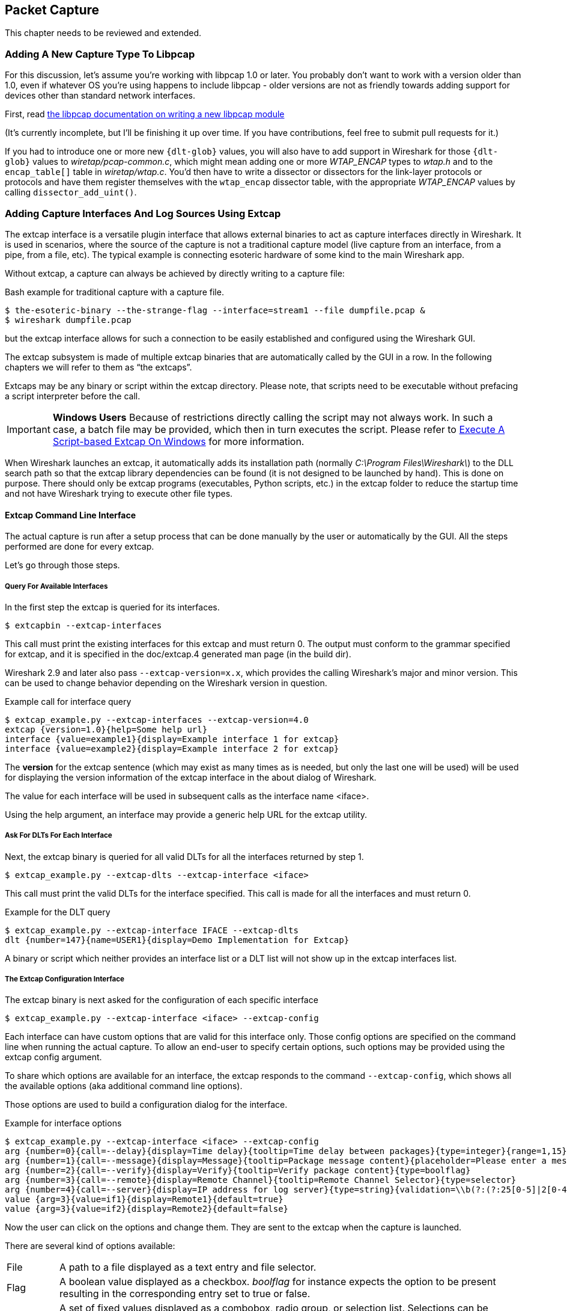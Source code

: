 // WSDG Chapter Capture

[#ChapterCapture]

== Packet Capture

****
This chapter needs to be reviewed and extended.
****

[#ChCaptureAddLibpcap]

=== Adding A New Capture Type To Libpcap

For this discussion, let's assume you're working with libpcap 1.0 or
later.  You probably don't want to work with a version older than 1.0,
even if whatever OS you're using happens to include libpcap - older
versions are not as friendly towards adding support for devices other
than standard network interfaces.

First, read
link:https://github.com/the-tcpdump-group/libpcap/blob/master/doc/README.capture-module[the
libpcap documentation on writing a new libpcap module]

(It's currently incomplete, but I'll be finishing it up over time.  If
you have contributions, feel free to submit pull requests for it.)

If you had to introduce one or more new `{dlt-glob}` values, you will
also have to add support in Wireshark for those `{dlt-glob}` values to
_wiretap/pcap-common.c_, which might mean adding one or more
_WTAP_ENCAP_ types to _wtap.h_ and to the `encap_table[]` table in
_wiretap/wtap.c_. You'd then have to write a dissector or dissectors for
the link-layer protocols or protocols and have them register themselves
with the `wtap_encap` dissector table, with the appropriate _WTAP_ENCAP_
values by calling `dissector_add_uint()`.

[#ChCaptureExtcap]

=== Adding Capture Interfaces And Log Sources Using Extcap

The extcap interface is a versatile plugin interface that allows external binaries
to act as capture interfaces directly in Wireshark. It is used in scenarios, where
the source of the capture is not a traditional capture model (live capture from an
interface, from a pipe, from a file, etc). The typical example is connecting esoteric
hardware of some kind to the main Wireshark app.

Without extcap, a capture can always be achieved by directly writing to a capture file:

.Bash example for traditional capture with a capture file.
[source,bash]
----
$ the-esoteric-binary --the-strange-flag --interface=stream1 --file dumpfile.pcap &
$ wireshark dumpfile.pcap
----

but the extcap interface allows for such a connection to be easily established and
configured using the Wireshark GUI.

The extcap subsystem is made of multiple extcap binaries that are automatically
called by the GUI in a row. In the following chapters we will refer to them as
“the extcaps”.

Extcaps may be any binary or script within the extcap directory. Please note, that
scripts need to be executable without prefacing a script interpreter before the call.

IMPORTANT: *Windows Users* Because of restrictions directly calling the script may not always work.
In such a case, a batch file may be provided, which then in turn executes the script.
Please refer to <<ChCaptureExtcapWindowsShell>> for more information.

When Wireshark launches an extcap, it automatically adds its installation path
(normally _C:\Program Files\Wireshark\_) to the DLL search path so that the extcap library dependencies
can be found (it is not designed to be launched by hand).  This is done on purpose. There should
only be extcap programs (executables, Python scripts, etc.) in the extcap folder to reduce the startup
time and not have Wireshark trying to execute other file types.

[#ChCaptureExtcapProcess]

==== Extcap Command Line Interface

The actual capture is run after a setup process that can be done manually by the
user or automatically by the GUI. All the steps performed are done for every extcap.

Let's go through those steps.

===== Query For Available Interfaces

In the first step the extcap is queried for its interfaces.

[source,bash]
----
$ extcapbin --extcap-interfaces
----

This call must print the existing interfaces for this extcap and must return 0.
The output must conform to the grammar specified for extcap, and it is specified
in the doc/extcap.4 generated man page (in the build dir).

Wireshark 2.9 and later also pass `--extcap-version=x.x`, which provides the calling Wireshark's major and minor version.
This can be used to change behavior depending on the Wireshark version in question.

.Example call for interface query
[source,bash]
----
$ extcap_example.py --extcap-interfaces --extcap-version=4.0
extcap {version=1.0}{help=Some help url}
interface {value=example1}{display=Example interface 1 for extcap}
interface {value=example2}{display=Example interface 2 for extcap}
----

The *version* for the extcap sentence (which may exist as many times as is needed, but only
the last one will be used) will be used for displaying the version information of
the extcap interface in the about dialog of Wireshark.

The value for each interface will be used in subsequent calls as the interface name <iface>.

Using the help argument, an interface may provide a generic help URL for the extcap
utility.

===== Ask For DLTs For Each Interface

Next, the extcap binary is queried for all valid DLTs for all the interfaces returned by step 1.

[source,bash]
----
$ extcap_example.py --extcap-dlts --extcap-interface <iface>
----

This call must print the valid DLTs for the interface specified. This call is
made for all the interfaces and must return 0.

.Example for the DLT query
[source,bash]
----
$ extcap_example.py --extcap-interface IFACE --extcap-dlts
dlt {number=147}{name=USER1}{display=Demo Implementation for Extcap}
----

A binary or script which neither provides an interface list or a DLT list will not show up in the extcap interfaces list.

===== The Extcap Configuration Interface

The extcap binary is next asked for the configuration of each specific interface

[source,bash]
----
$ extcap_example.py --extcap-interface <iface> --extcap-config
----

Each interface can have custom options that are valid for this interface only.
Those config options are specified on the command line when running the actual
capture. To allow an end-user to specify certain options, such options may be
provided using the extcap config argument.

To share which options are available for an interface, the extcap responds to the command `--extcap-config`, which shows all the available options (aka additional command line options).

Those options are used to build a configuration dialog for the interface.

.Example for interface options
[source,bash]
----
$ extcap_example.py --extcap-interface <iface> --extcap-config
arg {number=0}{call=--delay}{display=Time delay}{tooltip=Time delay between packages}{type=integer}{range=1,15}{required=true}
arg {number=1}{call=--message}{display=Message}{tooltip=Package message content}{placeholder=Please enter a message here ...}{type=string}
arg {number=2}{call=--verify}{display=Verify}{tooltip=Verify package content}{type=boolflag}
arg {number=3}{call=--remote}{display=Remote Channel}{tooltip=Remote Channel Selector}{type=selector}
arg {number=4}{call=--server}{display=IP address for log server}{type=string}{validation=\\b(?:(?:25[0-5]|2[0-4][0-9]|[01]?[0-9][0-9]?)\\.){3}(?:25[0-5]|2[0-4][0-9]|[01]?[0-9][0-9]?)\\b}
value {arg=3}{value=if1}{display=Remote1}{default=true}
value {arg=3}{value=if2}{display=Remote2}{default=false}
----

Now the user can click on the options and change them. They are sent to the
extcap when the capture is launched.

There are several kind of options available:

[horizontal]
File::
A path to a file displayed as a text entry and file selector.

Flag::
A boolean value displayed as a checkbox.
_boolflag_ for instance expects the option to be present resulting in the corresponding entry set to true or false.

Selection::
A set of fixed values displayed as a combobox, radio group, or selection list.
Selections can be presented multiple times in the command line.
Subsequent _value_ items must be provided in the config list.

Timestamp::
A time value displayed as a date/time editor.

Value::
A text or numeric value displayed as an entry box.
Values are passed as a single value via the command-line call.

===== The Extcap Capture Process

Once the interfaces are listed and configuration is customized by the user the capture can be started.

[source,bash]
----
$ extcap_example.py --extcap-interface <iface> [params] --capture [--extcap-capture-filter <cfilter>]
  --fifo FIFO
----

To run the capture, the extcap must implement the `--capture`, `--extcap-capture-filter`
and `--fifo` options.

They are automatically added by Wireshark, which opens the fifo for reading.
All the other options are automatically added to run the capture.
The extcap interface is used like all other interfaces (meaning that capture on multiple interfaces, as well as stopping and restarting the capture is supported).

[#ChCaptureExtcapWindowsShell]

====== Execute A Script-based Extcap On Windows

Although Windows will run batch and PowerShell scripts directly, other scripting languages require extra effort.
In most cases this involves creating a wrapper script which runs the appropriate interpreter.
For example, in order to run a Python-based extcap, you can create _scriptname.bat_ inside your extcap folder with the following content:

[source,batch]
----
@echo off
C:\Windows\py.exe C:\Path\to\my\extcap.py %*
----

==== Extcap Arguments

The extcap interface provides the possibility for generating a GUI dialog to
set and adapt settings for the extcap binary.

All options must provide a number, by which they are identified.
No number may be provided twice.
All options must present the elements _call_ and _display_, with _call_ specifying the argument’s name on the command line and _display_ specifying the name in the GUI.

Additionally _tooltip_ and _placeholder_ may be provided, which will give the user information about what to enter into this field.

These options do have types, for which the following types are being supported:

[horizontal]
_integer_, _unsigned_, _long_, _double_::
This provides a field for entering a numeric value of the given data type.
A _default_ value may be provided, as well as a _range_.
+
[source,python]
----
arg {number=0}{call=--delay}{display=Time delay}{tooltip=Time delay between packages}{type=integer}{range=1,15}{default=0}
----

_string_::
This provides a field for entering a text value.
+
[source,python]
----
arg {number=1}{call=--server}{display=IP Address}{tooltip=IP Address for log server}{type=string}{validation=\\b(?:(?:25[0-5]|2[0-4][0-9]|[01]?[0-9][0-9]?)\\.){3}(?:25[0-5]|2[0-4][0-9]|[01]?[0-9][0-9]?)\\b}
----
+
`validation` allows to provide a regular expression string, which is used to check the user input for validity beyond normal data type or range checks. Back-slashes must be escaped (as in \\b for \b)

_password_::
Lets the user provide a masked string to the capture.
Password strings are not saved with other capture settings.
+
[source,python]
----
arg {number=0}{call=--password}{display=The user password}{tooltip=The password for the connection}{type=password}
----

_boolean_, _boolflag_::
This provides the possibility to set a true/false value.
_boolflag_ values will only appear in the command line if set to true, otherwise they will not be added to the command-line call for the extcap interface.
+
[source,python]
----
arg {number=2}{call=--verify}{display=Verify}{tooltip=Verify package content}{type=boolflag}
----

_fileselect_::
Lets the user provide a file path.
If _mustexist=true_ is provided, the GUI shows the user a dialog for selecting a file.
When _mustexist=false_ is used, the GUI shows the user a file dialog for saving a file.
+
[source,python]
----
arg {number=3}{call=--logfile}{display=Logfile}{tooltip=A file for log messages}{type=fileselect}{mustexist=false}
----

_selector_, _radio_, _multicheck_::
Option fields where the user may choose from one or more options.
If _parent_ is provided for the value items, the option fields for _multicheck_ and _selector_ are presented in a tree-like structure.
_selector_ and _radio_ values must present a default value, which will be the value provided to the extcap binary for this argument
+
[source,python]
----
arg {number=3}{call=--remote}{display=Remote Channel}{tooltip=Remote Channel Selector}{type=selector}
value {arg=3}{value=if1}{display=Remote1}{default=true}
value {arg=3}{value=if2}{display=Remote2}{default=false}
----

===== Reload A Selector

A selector may be reloaded from the configuration dialog of the extcap application within Wireshark. With the reload argument (defaults to false), the entry can be marked as reloadable.

[source,python]
----
arg {number=3}{call=--remote}{display=Remote Channel}{tooltip=Remote Channel Selector}{type=selector}{reload=true}{placeholder=Load interfaces...}
----

After this has been defined, the user will get a button displayed in the configuration dialog for this extcap application, with the text "Load interfaces..." in this case, and a generic "Reload" text if no text has been provided.

The extcap utility is then called again with all filled out arguments and the additional parameter `--extcap-reload-option <option_name>`. It is expected to return a value section for this option, as it would during normal configuration. The provided option list is then presented as the selection, a previous selected option will be reselected if applicable.

===== Validation Of Arguments

Arguments may be set with `{required=true}` which enforces a value being provided, before
a capture can be started using the extcap options dialog. This is not being checked, if
the extcap is started via a simple double-click. The necessary fields are marked for the
customer, to ensure a visibility for the end customer of the required argument.

Additionally text and number arguments may also be checked using a regular expression,
which is provided using the validation attribute (see example above). The syntax for
such a check is the same as for Qt RegExp classes. This feature is only active in the
Qt version of Wireshark.


==== Toolbar Controls

An extcap utility can provide configuration for controls to use in an interface toolbar.
These controls are bidirectional and can be used to control the extcap utility while
capturing.

This is useful in scenarios where configuration can be done based on findings in the
capture process, setting temporary values or give other inputs without restarting the
current capture.

.Example of interface definition with toolbar controls
[source,bash]
----
$ extcap_example.py --extcap-interfaces
extcap {version=1.0}{display=Example extcap interface}
interface {value=example1}{display=Example interface 1 for extcap}
interface {value=example2}{display=Example interface 2 for extcap}
control {number=0}{type=string}{display=Message}{tooltip=Package message content. Must start with a capital letter.}{validation=[A-Z]+}{required=true}
control {number=1}{type=selector}{display=Time delay}{tooltip=Time delay between packages}
control {number=2}{type=boolean}{display=Verify}{default=true}{tooltip=Verify package content}
control {number=3}{type=button}{display=Turn on}{tooltip=Turn on or off}
control {number=4}{type=button}{role=logger}{display=Log}{tooltip=Show capture log}
value {control=1}{value=1}{display=1 sec}
value {control=1}{value=2}{display=2 sec}{default=true}
----

All controls will be presented as GUI elements in a toolbar specific to the extcap
utility.  The extcap must not rely on using those controls (they are optional) because
of other capturing tools not using GUI (e.g. tshark, tfshark).


===== Controls

The controls are similar to the _arguments_, but without the _call_ element.
All controls may be given a default value at startup and most can be changed during capture, both by the extcap and the user (depending on the type of control).

All controls must provide a _number_, by which they are identified.
No _number_ may be provided twice.
All options must present the elements _type_ and _display_, where _type_ provides the type of control to add to the toolbar and _display_ providing the name in the GUI.

Additionally _tooltip_ and _placeholder_ may be provided, which will give the user information about what to enter into this field.

All controls, except from the logger, help and restore buttons, may be disabled
(and enabled) in GUI by the extcap during capture. This can be because of set-once
operations, or operations which takes some time to complete.

All control values which are changed by the user (not equal to the default value) will
be sent to the extcap utility when starting a capture.  The extcap utility may choose
to discard initial values and set new values, depending on implementation.

These __type__s are defined as controls:

[horizontal]
_boolean_::
This provides a checkbox which lets the user set a true/false value.
+
The extcap utility can set a default value at startup, and can change (set) and receive value changes while capturing. When starting a capture the GUI will send the value if different from the default value.
+
The payload is one byte with binary value 0 or 1.
+
Valid Commands: Set value, Enable, Disable.

_button_:: This provides a button with different __role__s:

_control_::::
This button will send a signal when pressed. This is the default if no role is configured.
The button is only enabled when capturing.
+
The extcap utility can set the button text at startup, and can change (set) the button text and receive button press signals while capturing.  The button is disabled and the button text is restored to the default text when not capturing.
+
The payload is either the button text or empty (signal).
+
Valid Commands: Set value, Enable, Disable.

_logger_::::
This provides a logger mechanism where the extcap utility can send log entries to be presented in a log window.
This communication is unidirectional.
+
The payload is the log entry, and should be ended with a newline. Maximum length is 65535 bytes.
+
Valid Commands: Set log entry, Add log entry.
+
The Set command will clear the log before adding the entry.

_help_::::
This button opens the help page, if configured.
This role has no controls and will not be used in communication.
+
Valid Commands: None.

_restore_::::
This button will restore all control values to default.
This role has no controls and will not be used in communication. The button is only enabled when not capturing.
+
Valid Commands: None.

_selector_::
This provides a combo box with fixed values which can be selected.
+
The extcap utility can set default values at startup, and add and remove values and receive change in value selection while capturing. When starting a capture the GUI will send the value if different from the default value.
+
The payload is a string with the value, and optionally a string with a display value if this is different from the value. This two string values are separated by a null character.
+
Valid Commands: Set selected value, Add value, Remove value, Enable, Disable.
+
If value is empty the Remove command will remove all entries.

_string_::
This provides a text edit line with the possibility to set a string or any value which can be represented in a string (integer, float, date, etc.).
+
The extcap utility can set a default string value at startup, and can change (set) and receive value changes while capturing. When starting a capture the GUI will send the value if different from the default value.
+
The payload is a string with the value. Maximum length is 32767 bytes.
+
Valid Commands for control: Set value, Enable, Disable.
+
The element VALIDATION allows to provide a regular expression string, which is used to check the user input for validity beyond normal data type or range checks. Back-slashes must be escaped (as in \\b for \b).

===== Messages

In addition to the controls it’s possible to send a single message from the extcap
utility to the user.  This message can be put in the status bar or displayed in a
information, warning or error dialog which must be accepted by the user.  This message
does not use the NUMBER argument so this can have any value.

====== Control Protocol

The protocol used to communicate over the control pipes has a fixed size header of
6 bytes and a payload with 0 - 65535 bytes.

.Control packet:
[cols="^m", width="50%"]
|===
|Sync Pipe Indication (1 byte)
|Message Length +
 (3 bytes network order)
|Control Number (1 byte)
|Command (1 byte)
|Payload +
 (0 - 65535 bytes)
|===

.Sync Pipe Indication
The common sync pipe indication. This protocol uses the value “T”.

.Message Length
Payload length + 2 bytes for control number and command.

.Control Number
Unique number to identify the control. This number also gives the order of the controls in the interface toolbar.

.Commands and application for controls
[cols="1,2,3"]
|===
|Command Byte|Command Name|Control type

|0 |Initialized           |none
|1 |Set                   |boolean / button / logger / selector / string
|2 |Add                   |logger / selector
|3 |Remove                |selector
|4 |Enable                |boolean / button / selector / string
|5 |Disable               |boolean / button / selector / string
|6 |Statusbar message     |none
|7 |Information message   |none
|8 |Warning message       |none
|9 |Error message         |none
|===

The `Initialized` command will be sent from the GUI to the extcap utility when all
user changed control values are sent after starting a capture. This is an indication
that the GUI is ready to receive control values.

The GUI will only send `Initialized` and `Set` commands. The extcap utility shall not
send the `Initialized` command.

Messages with unknown control number or command will be silently ignored.


// End of WSDG Chapter Capture
